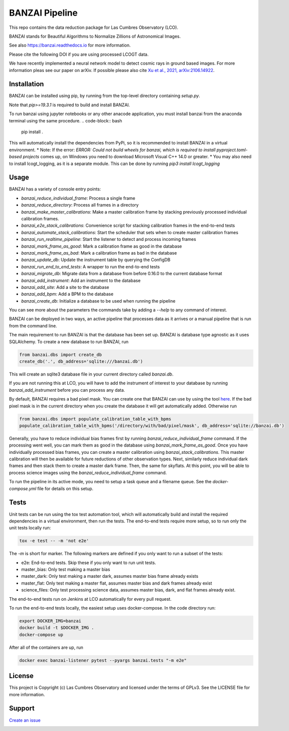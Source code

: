 BANZAI Pipeline
===============

This repo contains the data reduction package for Las Cumbres Observatory (LCO).

BANZAI stands for Beautiful Algorithms to Normalize Zillions of Astronomical Images.

See also `<https://banzai.readthedocs.io>`_ for more information.

Please cite the following DOI if you are using processed LCOGT data.

.. image:: https://zenodo.org/badge/26836413.svg
    :target: https://zenodo.org/badge/latestdoi/26836413
    :alt: Zenodo DOI

We have recently implemented a neural network model to detect cosmic rays in ground based images. For more information
pleas see our paper on arXiv. If possible please also cite
`Xu et al., 2021, arXiv:2106.14922 <https://arxiv.org/abs/2106.14922>`_.

.. image:: https://travis-ci.com/LCOGT/banzai.png?branch=master
    :target: https://travis-ci.com/LCOGT/banzai
    :alt: Test Status

.. image:: https://coveralls.io/repos/github/LCOGT/banzai/badge.svg
    :target: https://coveralls.io/github/LCOGT/banzai
    :alt: Coverage Status

.. image:: https://readthedocs.org/projects/banzai/badge/?version=latest
    :target: http://banzai.readthedocs.io/en/latest/?badge=latest
    :alt: Documentation Status

Installation
------------
BANZAI can be installed using pip, by running from the top-level directory containing `setup.py`.

Note that `pip>=19.3.1` is required to build and install BANZAI.

To run banzai using jupyter notebooks or any other anacode application, you must install banzai from the anaconda terminal using the same procedure.
.. code-block:: bash

    pip install .

This will automatically install the dependencies from PyPi, so it is recommended to install
BANZAI in a virtual environment.
* Note: If the error: `ERROR: Could not build wheels for banzai, which is required to install pyproject.toml-based projects` comes up, on Windows you need to download Microsoft Visual C++ 14.0 or greater.
* You may also need to install lcogt_logging, as it is a separate module. This can be done by running `pip3 install lcogt_logging`

Usage
-----
BANZAI has a variety of console entry points:

* `banzai_reduce_individual_frame`: Process a single frame
* `banzai_reduce_directory`: Process all frames in a directory
* `banzai_make_master_calibrations`: Make a master calibration frame by stacking previously processed individual calibration frames.
* `banzai_e2e_stack_calibrations`: Convenience script for stacking calibration frames in the end-to-end tests
* `banzai_automate_stack_calibrations`: Start the scheduler that sets when to create master calibration frames
* `banzai_run_realtime_pipeline`: Start the listener to detect and process incoming frames
* `banzai_mark_frame_as_good`: Mark a calibration frame as good in the database
* `banzai_mark_frame_as_bad`: Mark a calibration frame as bad in the database
* `banzai_update_db`: Update the instrument table by querying the ConfigDB
* `banzai_run_end_to_end_tests`: A wrapper to run the end-to-end tests
* `banzai_migrate_db`: Migrate data from a database from before 0.16.0 to the current database format
* `banzai_add_instrument`: Add an instrument to the database
* `banzai_add_site`: Add a site to the database
* `banzai_add_bpm`: Add a BPM to the database
* `banzai_create_db`: Initialize a database to be used when running the pipeline

You can see more about the parameters the commands take by adding a `--help` to any command of interest.


BANZAI can be deployed in two ways, an active pipeline that
processes data as it arrives or a manual pipeline that is run from the command line.

The main requirement to run BANZAI is that the database has been set up. BANZAI is database type
agnostic as it uses SQLAlchemy. To create a new database to run BANZAI, run

.. code-block:: python

    from banzai.dbs import create_db
    create_db('.', db_address='sqlite:///banzai.db')

This will create an sqlite3 database file in your current directory called `banzai.db`.

If you are not running this at LCO, you will have to add the instrument of interest to your database
by running `banzai_add_instrument` before you can process any data.

By default, BANZAI requires a bad pixel mask. You can create one that BANZAI can use by using the tool
`here <https://github.com/LCOGT/pixel-mask-gen>`_. If the bad pixel mask is in the current directory when you
create the database it will get automatically added. Otherwise run

.. code-block:: python

    from banzai.dbs import populate_calibration_table_with_bpms
    populate_calibration_table_with_bpms('/directory/with/bad/pixel/mask', db_address='sqlite://banzai.db')

Generally, you have to reduce individual bias frames first by running `banzai_reduce_individual_frame` command.
If the processing went well, you can mark them as good in the database using `banzai_mark_frame_as_good`.
Once you have individually processed bias frames, you can create a master calibration using
`banzai_stack_calibrations`. This master calibration will then be available for future reductions of
other observation types. Next, similarly reduce individual dark frames and then stack them to
create a master dark frame. Then, the same for skyflats. At this point, you will be able to process
science images using the `banzai_reduce_individual_frame` command.

To run the pipeline in its active mode, you need to setup a task queue and a filename queue.
See the `docker-compose.yml` file for details on this setup.

Tests
-----
Unit tests can be run using the tox test automation tool, which will automatically build and install
the required dependencies in a virtual environment, then run the tests.
The end-to-end tests require more setup, so to run only the unit tests locally run:

.. code-block:: bash

    tox -e test -- -m 'not e2e'

The `-m` is short for marker. The following markers are defined if you only want to run a subset of the tests:

* e2e: End-to-end tests. Skip these if you only want to run unit tests.
* master_bias: Only test making a master bias
* master_dark: Only test making a master dark, assumes master bias frame already exists
* master_flat: Only test making a master flat, assumes master bias and dark frames already exist
* science_files: Only test processing science data, assumes master bias, dark, and flat frames already exist.

The end-to-end tests run on Jenkins at LCO automatically for every pull request.

To run the end-to-end tests locally, the easiest setup uses docker-compose.
In the code directory run:

.. code-block:: bash

    export DOCKER_IMG=banzai
    docker build -t $DOCKER_IMG .
    docker-compose up

After all of the containers are up, run

.. code-block:: bash

    docker exec banzai-listener pytest --pyargs banzai.tests "-m e2e"

License
-------
This project is Copyright (c) Las Cumbres Observatory and licensed under the terms of GPLv3. See the LICENSE file for more information.


Support
-------
`Create an issue <https://github.com/LCOGT/banzai/issues>`_

.. image:: http://img.shields.io/badge/powered%20by-AstroPy-orange.svg?style=flat
    :target: http://www.astropy.org
    :alt: Powered by Astropy Badge
